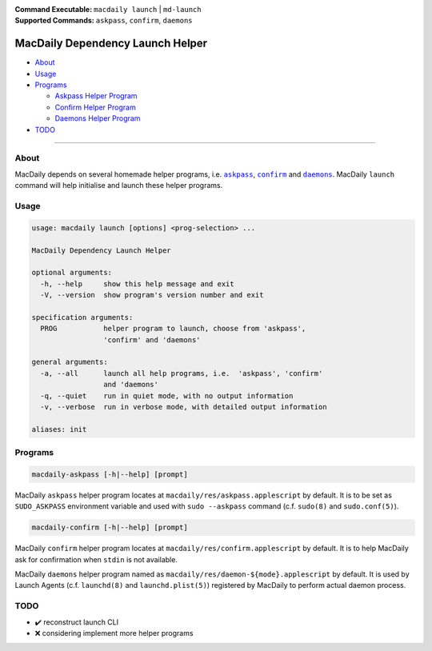 :Command Executable:
    ``macdaily launch`` | ``md-launch``
:Supported Commands:
    ``askpass``, ``confirm``, ``daemons``

=================================
MacDaily Dependency Launch Helper
=================================

- `About <#about>`__
- `Usage <#usage>`__
- `Programs <#programs>`__

  - `Askpass Helper Program <#askpass>`__
  - `Confirm Helper Program <#confirm>`__
  - `Daemons Helper Program <#daemons>`__

- `TODO <#todo>`__

--------------

About
-----

MacDaily depends on several homemade helper programs, i.e. |askpass|_,
|confirm|_ and |daemons|_. MacDaily ``launch`` command will help initialise and
launch these helper programs.

Usage
-----

.. code:: man

    usage: macdaily launch [options] <prog-selection> ...

    MacDaily Dependency Launch Helper

    optional arguments:
      -h, --help     show this help message and exit
      -V, --version  show program's version number and exit

    specification arguments:
      PROG           helper program to launch, choose from 'askpass',
                     'confirm' and 'daemons'

    general arguments:
      -a, --all      launch all help programs, i.e.  'askpass', 'confirm'
                     and 'daemons'
      -q, --quiet    run in quiet mode, with no output information
      -v, --verbose  run in verbose mode, with detailed output information

    aliases: init

Programs
--------

.. raw:: html

    <h4>
      <a name="askpass">
        Askpass Helper Program
      </a>
    </h4>

.. code:: man

    macdaily-askpass [-h|--help] [prompt]

MacDaily ``askpass`` helper program locates at
``macdaily/res/askpass.applescript`` by default. It is to be set as
``SUDO_ASKPASS`` environment variable and used with ``sudo --askpass`` command
(c.f. ``sudo(8)`` and ``sudo.conf(5)``).

.. image:: https://github.com/JarryShaw/MacDaily/blob/dev/doc/img/askpass.png

.. raw:: html

    <h4>
      <a name="confirm">
        Confirm Helper Program
      </a>
    </h4>

.. code:: man

    macdaily-confirm [-h|--help] [prompt]

MacDaily ``confirm`` helper program locates at
``macdaily/res/confirm.applescript`` by default. It is to help MacDaily ask for
confirmation when ``stdin`` is not available.

.. image:: https://github.com/JarryShaw/MacDaily/blob/dev/doc/img/confirm.png

.. raw:: html

    <h4>
      <a name="daemons">
        Daemons Helper Program
      </a>
    </h4>

MacDaily ``daemons`` helper program named as
``macdaily/res/daemon-${mode}.applescript`` by default. It is used by Launch
Agents (c.f. ``launchd(8)`` and ``launchd.plist(5)``) registered by MacDaily to
perform actual daemon process.

TODO
----

- ✔️ reconstruct launch CLI
- ❌ considering implement more helper programs

.. |askpass| replace:: ``askpass``
.. _askpass: #askpass
.. |confirm| replace:: ``confirm``
.. _confirm: #confirm
.. |daemons| replace:: ``daemons``
.. _daemons: #daemons
